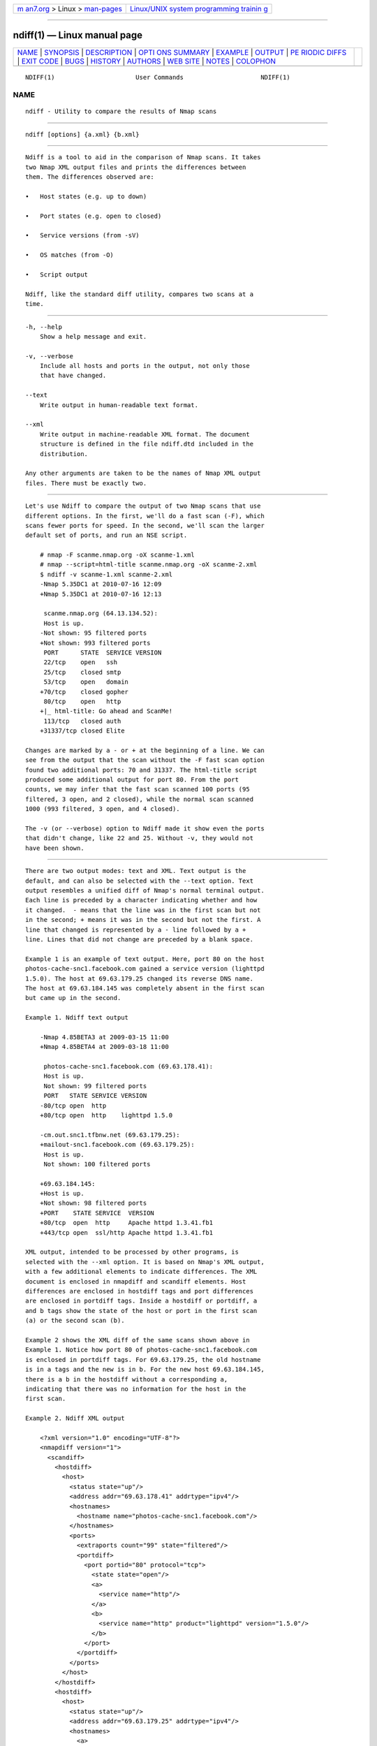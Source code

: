 .. container:: page-top

.. container:: nav-bar

   +----------------------------------+----------------------------------+
   | `m                               | `Linux/UNIX system programming   |
   | an7.org <../../../index.html>`__ | trainin                          |
   | > Linux >                        | g <http://man7.org/training/>`__ |
   | `man-pages <../index.html>`__    |                                  |
   +----------------------------------+----------------------------------+

--------------

ndiff(1) — Linux manual page
============================

+-----------------------------------+-----------------------------------+
| `NAME <#NAME>`__ \|               |                                   |
| `SYNOPSIS <#SYNOPSIS>`__ \|       |                                   |
| `DESCRIPTION <#DESCRIPTION>`__ \| |                                   |
| `OPTI                             |                                   |
| ONS SUMMARY <#OPTIONS_SUMMARY>`__ |                                   |
| \| `EXAMPLE <#EXAMPLE>`__ \|      |                                   |
| `OUTPUT <#OUTPUT>`__ \|           |                                   |
| `PE                               |                                   |
| RIODIC DIFFS <#PERIODIC_DIFFS>`__ |                                   |
| \| `EXIT CODE <#EXIT_CODE>`__ \|  |                                   |
| `BUGS <#BUGS>`__ \|               |                                   |
| `HISTORY <#HISTORY>`__ \|         |                                   |
| `AUTHORS <#AUTHORS>`__ \|         |                                   |
| `WEB SITE <#WEB_SITE>`__ \|       |                                   |
| `NOTES <#NOTES>`__ \|             |                                   |
| `COLOPHON <#COLOPHON>`__          |                                   |
+-----------------------------------+-----------------------------------+
| .. container:: man-search-box     |                                   |
+-----------------------------------+-----------------------------------+

::

   NDIFF(1)                      User Commands                     NDIFF(1)

NAME
-------------------------------------------------

::

          ndiff - Utility to compare the results of Nmap scans


---------------------------------------------------------

::

          ndiff [options] {a.xml} {b.xml}


---------------------------------------------------------------

::

          Ndiff is a tool to aid in the comparison of Nmap scans. It takes
          two Nmap XML output files and prints the differences between
          them. The differences observed are:

          •   Host states (e.g. up to down)

          •   Port states (e.g. open to closed)

          •   Service versions (from -sV)

          •   OS matches (from -O)

          •   Script output

          Ndiff, like the standard diff utility, compares two scans at a
          time.


-----------------------------------------------------------------------

::

          -h, --help
              Show a help message and exit.

          -v, --verbose
              Include all hosts and ports in the output, not only those
              that have changed.

          --text
              Write output in human-readable text format.

          --xml
              Write output in machine-readable XML format. The document
              structure is defined in the file ndiff.dtd included in the
              distribution.

          Any other arguments are taken to be the names of Nmap XML output
          files. There must be exactly two.


-------------------------------------------------------

::

          Let's use Ndiff to compare the output of two Nmap scans that use
          different options. In the first, we'll do a fast scan (-F), which
          scans fewer ports for speed. In the second, we'll scan the larger
          default set of ports, and run an NSE script.

              # nmap -F scanme.nmap.org -oX scanme-1.xml
              # nmap --script=html-title scanme.nmap.org -oX scanme-2.xml
              $ ndiff -v scanme-1.xml scanme-2.xml
              -Nmap 5.35DC1 at 2010-07-16 12:09
              +Nmap 5.35DC1 at 2010-07-16 12:13

               scanme.nmap.org (64.13.134.52):
               Host is up.
              -Not shown: 95 filtered ports
              +Not shown: 993 filtered ports
               PORT      STATE  SERVICE VERSION
               22/tcp    open   ssh
               25/tcp    closed smtp
               53/tcp    open   domain
              +70/tcp    closed gopher
               80/tcp    open   http
              +|_ html-title: Go ahead and ScanMe!
               113/tcp   closed auth
              +31337/tcp closed Elite

          Changes are marked by a - or + at the beginning of a line. We can
          see from the output that the scan without the -F fast scan option
          found two additional ports: 70 and 31337. The html-title script
          produced some additional output for port 80. From the port
          counts, we may infer that the fast scan scanned 100 ports (95
          filtered, 3 open, and 2 closed), while the normal scan scanned
          1000 (993 filtered, 3 open, and 4 closed).

          The -v (or --verbose) option to Ndiff made it show even the ports
          that didn't change, like 22 and 25. Without -v, they would not
          have been shown.


-----------------------------------------------------

::

          There are two output modes: text and XML. Text output is the
          default, and can also be selected with the --text option. Text
          output resembles a unified diff of Nmap's normal terminal output.
          Each line is preceded by a character indicating whether and how
          it changed.  - means that the line was in the first scan but not
          in the second; + means it was in the second but not the first. A
          line that changed is represented by a - line followed by a +
          line. Lines that did not change are preceded by a blank space.

          Example 1 is an example of text output. Here, port 80 on the host
          photos-cache-snc1.facebook.com gained a service version (lighttpd
          1.5.0). The host at 69.63.179.25 changed its reverse DNS name.
          The host at 69.63.184.145 was completely absent in the first scan
          but came up in the second.

          Example 1. Ndiff text output

              -Nmap 4.85BETA3 at 2009-03-15 11:00
              +Nmap 4.85BETA4 at 2009-03-18 11:00

               photos-cache-snc1.facebook.com (69.63.178.41):
               Host is up.
               Not shown: 99 filtered ports
               PORT   STATE SERVICE VERSION
              -80/tcp open  http
              +80/tcp open  http    lighttpd 1.5.0

              -cm.out.snc1.tfbnw.net (69.63.179.25):
              +mailout-snc1.facebook.com (69.63.179.25):
               Host is up.
               Not shown: 100 filtered ports

              +69.63.184.145:
              +Host is up.
              +Not shown: 98 filtered ports
              +PORT    STATE SERVICE  VERSION
              +80/tcp  open  http     Apache httpd 1.3.41.fb1
              +443/tcp open  ssl/http Apache httpd 1.3.41.fb1

          XML output, intended to be processed by other programs, is
          selected with the --xml option. It is based on Nmap's XML output,
          with a few additional elements to indicate differences. The XML
          document is enclosed in nmapdiff and scandiff elements. Host
          differences are enclosed in hostdiff tags and port differences
          are enclosed in portdiff tags. Inside a hostdiff or portdiff, a
          and b tags show the state of the host or port in the first scan
          (a) or the second scan (b).

          Example 2 shows the XML diff of the same scans shown above in
          Example 1. Notice how port 80 of photos-cache-snc1.facebook.com
          is enclosed in portdiff tags. For 69.63.179.25, the old hostname
          is in a tags and the new is in b. For the new host 69.63.184.145,
          there is a b in the hostdiff without a corresponding a,
          indicating that there was no information for the host in the
          first scan.

          Example 2. Ndiff XML output

              <?xml version="1.0" encoding="UTF-8"?>
              <nmapdiff version="1">
                <scandiff>
                  <hostdiff>
                    <host>
                      <status state="up"/>
                      <address addr="69.63.178.41" addrtype="ipv4"/>
                      <hostnames>
                        <hostname name="photos-cache-snc1.facebook.com"/>
                      </hostnames>
                      <ports>
                        <extraports count="99" state="filtered"/>
                        <portdiff>
                          <port portid="80" protocol="tcp">
                            <state state="open"/>
                            <a>
                              <service name="http"/>
                            </a>
                            <b>
                              <service name="http" product="lighttpd" version="1.5.0"/>
                            </b>
                          </port>
                        </portdiff>
                      </ports>
                    </host>
                  </hostdiff>
                  <hostdiff>
                    <host>
                      <status state="up"/>
                      <address addr="69.63.179.25" addrtype="ipv4"/>
                      <hostnames>
                        <a>
                          <hostname name="cm.out.snc1.tfbnw.net"/>
                        </a>
                        <b>
                          <hostname name="mailout-snc1.facebook.com"/>
                        </b>
                      </hostnames>
                      <ports>
                        <extraports count="100" state="filtered"/>
                      </ports>
                    </host>
                  </hostdiff>
                  <hostdiff>
                    <b>
                      <host>
                        <status state="up"/>
                        <address addr="69.63.184.145" addrtype="ipv4"/>
                        <ports>
                          <extraports count="98" state="filtered"/>
                          <port portid="80" protocol="tcp">
                            <state state="open"/>
                            <service name="http" product="Apache httpd"
                                     version="1.3.41.fb1"/>
                          </port>
                          <port portid="443" protocol="tcp">
                            <state state="open"/>
                            <service name="http" product="Apache httpd" tunnel="ssl"
                                     version="1.3.41.fb1"/>
                          </port>
                        </ports>
                      </host>
                    </b>
                  </hostdiff>
                </scandiff>
              </nmapdiff>


---------------------------------------------------------------------

::

          Using Nmap, Ndiff, cron, and a shell script, it's possible to
          scan a network daily and get email reports of the state of the
          network and changes since the previous scan.  Example 3 shows the
          script that ties it together.

          Example 3. Scanning a network periodically with Ndiff and cron

              #!/bin/sh
              TARGETS="targets"
              OPTIONS="-v -T4 -F -sV"
              date=`date +%F`
              cd /root/scans
              nmap $OPTIONS $TARGETS -oA scan-$date > /dev/null
              if [ -e scan-prev.xml ]; then
                      ndiff scan-prev.xml scan-$date.xml > diff-$date
                      echo "*** NDIFF RESULTS ***"
                      cat diff-$date
                      echo
              fi
              echo "*** NMAP RESULTS ***"
              cat scan-$date.nmap
              ln -sf scan-$date.xml scan-prev.xml

          If the script is saved as /root/scan-ndiff.sh, add the following
          line to root's crontab:

              0 12 * * * /root/scan-ndiff.sh


-----------------------------------------------------------

::

          The exit code indicates whether the scans are equal.

          •   0 means that the scans are the same in all the aspects Ndiff
              knows about.

          •   1 means that the scans differ.

          •   2 indicates a runtime error, such as the failure to open a
              file.


-------------------------------------------------

::

          Report bugs to the nmap-dev mailing list at <dev@nmap.org>.


-------------------------------------------------------

::

          Ndiff started as a project by Michael Pattrick during the 2008
          Google Summer of Code. Michael designed the program and led the
          discussion of its output formats. He wrote versions of the
          program in Perl and C++, but the summer ended shortly after it
          was decided to rewrite the program in Python for the sake of
          Windows (and Zenmap) compatibility. This Python version was
          written by David Fifield. James Levine released[1] a Perl script
          named Ndiff with similar functionality in 2000.


-------------------------------------------------------

::

          David Fifield <david@bamsoftware.com>

          Michael Pattrick <mpattrick@rhinovirus.org>


---------------------------------------------------------

::

          https://nmap.org/ndiff/ 


---------------------------------------------------

::

           1. released
              http://seclists.org/nmap-hackers/2000/315

COLOPHON
---------------------------------------------------------

::

          This page is part of the nmap (a network scanner) project.
          Information about the project can be found at ⟨http://nmap.org/⟩.
          If you have a bug report for this manual page, send it to
          dev@nmap.org.  This page was obtained from the project's upstream
          Git mirror of the Subversion repository
          ⟨https://github.com/nmap/nmap⟩ on 2021-08-27.  (At that time, the
          date of the most recent commit that was found in the repository
          was 2021-08-25.)  If you discover any rendering problems in this
          HTML version of the page, or you believe there is a better or
          more up-to-date source for the page, or you have corrections or
          improvements to the information in this COLOPHON (which is not
          part of the original manual page), send a mail to
          man-pages@man7.org

   Ndiff                          08/06/2021                       NDIFF(1)

--------------

--------------

.. container:: footer

   +-----------------------+-----------------------+-----------------------+
   | HTML rendering        |                       | |Cover of TLPI|       |
   | created 2021-08-27 by |                       |                       |
   | `Michael              |                       |                       |
   | Ker                   |                       |                       |
   | risk <https://man7.or |                       |                       |
   | g/mtk/index.html>`__, |                       |                       |
   | author of `The Linux  |                       |                       |
   | Programming           |                       |                       |
   | Interface <https:     |                       |                       |
   | //man7.org/tlpi/>`__, |                       |                       |
   | maintainer of the     |                       |                       |
   | `Linux man-pages      |                       |                       |
   | project <             |                       |                       |
   | https://www.kernel.or |                       |                       |
   | g/doc/man-pages/>`__. |                       |                       |
   |                       |                       |                       |
   | For details of        |                       |                       |
   | in-depth **Linux/UNIX |                       |                       |
   | system programming    |                       |                       |
   | training courses**    |                       |                       |
   | that I teach, look    |                       |                       |
   | `here <https://ma     |                       |                       |
   | n7.org/training/>`__. |                       |                       |
   |                       |                       |                       |
   | Hosting by `jambit    |                       |                       |
   | GmbH                  |                       |                       |
   | <https://www.jambit.c |                       |                       |
   | om/index_en.html>`__. |                       |                       |
   +-----------------------+-----------------------+-----------------------+

--------------

.. container:: statcounter

   |Web Analytics Made Easy - StatCounter|

.. |Cover of TLPI| image:: https://man7.org/tlpi/cover/TLPI-front-cover-vsmall.png
   :target: https://man7.org/tlpi/
.. |Web Analytics Made Easy - StatCounter| image:: https://c.statcounter.com/7422636/0/9b6714ff/1/
   :class: statcounter
   :target: https://statcounter.com/
